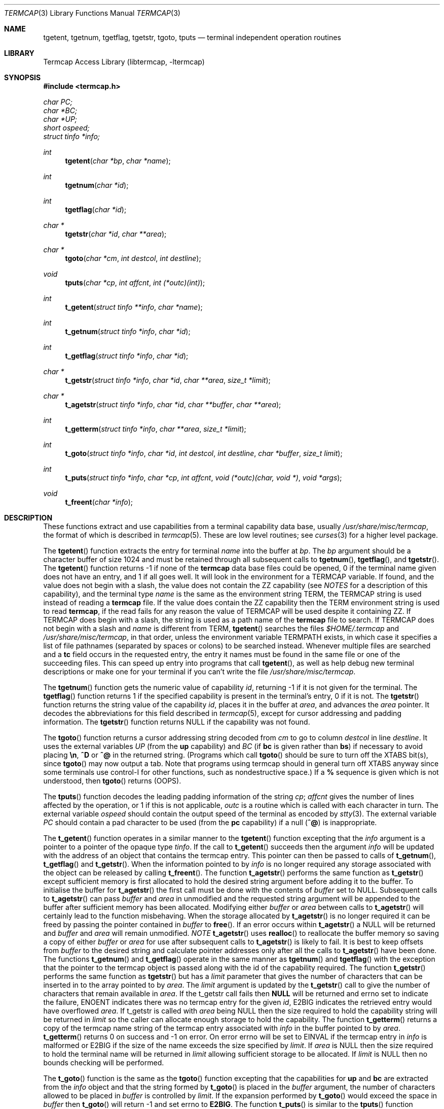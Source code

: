 .\"	$NetBSD: termcap.3,v 1.19 2000/05/20 13:55:10 blymn Exp $
.\"
.\" Copyright (c) 1980, 1991, 1993
.\"	The Regents of the University of California.  All rights reserved.
.\"
.\" Redistribution and use in source and binary forms, with or without
.\" modification, are permitted provided that the following conditions
.\" are met:
.\" 1. Redistributions of source code must retain the above copyright
.\"    notice, this list of conditions and the following disclaimer.
.\" 2. Redistributions in binary form must reproduce the above copyright
.\"    notice, this list of conditions and the following disclaimer in the
.\"    documentation and/or other materials provided with the distribution.
.\" 3. All advertising materials mentioning features or use of this software
.\"    must display the following acknowledgement:
.\"	This product includes software developed by the University of
.\"	California, Berkeley and its contributors.
.\" 4. Neither the name of the University nor the names of its contributors
.\"    may be used to endorse or promote products derived from this software
.\"    without specific prior written permission.
.\"
.\" THIS SOFTWARE IS PROVIDED BY THE REGENTS AND CONTRIBUTORS ``AS IS'' AND
.\" ANY EXPRESS OR IMPLIED WARRANTIES, INCLUDING, BUT NOT LIMITED TO, THE
.\" IMPLIED WARRANTIES OF MERCHANTABILITY AND FITNESS FOR A PARTICULAR PURPOSE
.\" ARE DISCLAIMED.  IN NO EVENT SHALL THE REGENTS OR CONTRIBUTORS BE LIABLE
.\" FOR ANY DIRECT, INDIRECT, INCIDENTAL, SPECIAL, EXEMPLARY, OR CONSEQUENTIAL
.\" DAMAGES (INCLUDING, BUT NOT LIMITED TO, PROCUREMENT OF SUBSTITUTE GOODS
.\" OR SERVICES; LOSS OF USE, DATA, OR PROFITS; OR BUSINESS INTERRUPTION)
.\" HOWEVER CAUSED AND ON ANY THEORY OF LIABILITY, WHETHER IN CONTRACT, STRICT
.\" LIABILITY, OR TORT (INCLUDING NEGLIGENCE OR OTHERWISE) ARISING IN ANY WAY
.\" OUT OF THE USE OF THIS SOFTWARE, EVEN IF ADVISED OF THE POSSIBILITY OF
.\" SUCH DAMAGE.
.\"
.\"     @(#)termcap.3	8.2 (Berkeley) 12/11/93
.\"
.Dd September 30, 1999
.Dt TERMCAP 3
.Os
.Sh NAME
.Nm tgetent ,
.Nm tgetnum ,
.Nm tgetflag ,
.Nm tgetstr ,
.Nm tgoto ,
.Nm tputs
.Nd terminal independent operation routines
.Sh LIBRARY
.Lb libtermcap
.Sh SYNOPSIS
.Fd #include <termcap.h>
.Vt char PC;
.Vt char *BC;
.Vt char *UP;
.Vt short ospeed;
.Vt struct tinfo *info;
.Ft int
.Fn tgetent "char *bp" "char *name"
.Ft int
.Fn tgetnum "char *id"
.Ft int
.Fn tgetflag "char *id"
.Ft char *
.Fn tgetstr "char *id" "char **area"
.Ft char *
.Fn tgoto "char *cm" "int destcol" "int destline"
.Ft void
.Fn tputs "char *cp" "int affcnt" "int (*outc)(int)"
.Ft int
.Fn t_getent "struct tinfo **info" "char *name"
.Ft int
.Fn t_getnum "struct tinfo *info" "char *id"
.Ft int
.Fn t_getflag "struct tinfo *info" "char *id"
.Ft char *
.Fn t_getstr "struct tinfo *info" "char *id" "char **area" "size_t *limit"
.Ft char *
.Fn t_agetstr "struct tinfo *info" "char *id" "char **buffer" "char **area"
.Ft int
.Fn t_getterm "struct tinfo *info" "char **area" "size_t *limit"
.Ft int
.Fn t_goto "struct tinfo *info" "char *id" "int destcol" "int destline" "char *buffer" "size_t limit"
.Ft int
.Fn t_puts "struct tinfo *info" "char *cp" "int affcnt" "void (*outc)(char, void *)" "void *args"
.Ft void
.Fn t_freent "char *info"
.Sh DESCRIPTION
These functions extract and use capabilities from a terminal capability data
base, usually
.Pa /usr/share/misc/termcap ,
the format of which is described in
.Xr termcap 5 .
These are low level routines;
see
.Xr curses 3
for a higher level package.
.Pp
The
.Fn tgetent
function
extracts the entry for terminal
.Fa name
into the buffer at
.Fa bp .
The
.Fa bp
argument
should be a character buffer of size
1024 and must be retained through all subsequent calls to
.Fn tgetnum ,
.Fn tgetflag ,
and
.Fn tgetstr .
The
.Fn tgetent
function
returns \-1 if none of the
.Nm termcap
data base files could be opened,
0 if the terminal name given does not have an entry,
and 1 if all goes well.
It will look in the environment for a
.Ev TERMCAP
variable.
If found, and the value does not begin with a slash, the value does
not contain the ZZ capability (see
.Em NOTES
for a description of this capability), 
and the terminal type
.Fa name
is the same as the environment string
.Ev TERM ,
the
.Ev TERMCAP
string is used instead of reading a
.Nm termcap
file.  If the value does contain the ZZ capability then the 
.Ev TERM
environment string is used to read 
.Nm termcap ,
if the read fails for any reason the value of
.Ev TERMCAP
will be used despite it containing ZZ.
If 
.Ev TERMCAP
does begin with a slash, the string is used as a path name
of the
.Nm termcap
file to search.
If
.Ev TERMCAP
does not begin with a slash and
.Fa name
is different from
.Ev TERM ,
.Fn tgetent
searches the files
.Pa $HOME/.termcap
and
.Pa /usr/share/misc/termcap ,
in that order, unless the environment variable
.Ev TERMPATH
exists,
in which case it specifies a list of file pathnames
(separated by spaces or colons) to be searched instead.
Whenever multiple files are searched and a
.Sy tc
field occurs in the requested entry, the entry it names must be found
in the same file or one of the succeeding files.
This can speed up entry into programs that call
.Fn tgetent ,
as well as help debug new terminal descriptions
or make one for your terminal if you can't write the file
.Pa /usr/share/misc/termcap .
.Pp
The
.Fn tgetnum
function
gets the numeric value of capability
.Fa id ,
returning \-1 if it is not given for the terminal.
The
.Fn tgetflag
function
returns 1 if the specified capability is present in
the terminal's entry, 0 if it is not.
The
.Fn tgetstr
function
returns the string value of the capability
.Fa id ,
places it in the buffer at
.Fa area ,
and advances the
.Fa area
pointer.
It decodes the abbreviations for this field described in
.Xr termcap 5 ,
except for cursor addressing and padding information.
The
.Fn tgetstr
function
returns
.Dv NULL
if the capability was not found.
.Pp
The
.Fn tgoto
function
returns a cursor addressing string decoded from
.Fa cm
to go to column
.Fa destcol
in line
.Fa destline .
It uses the external variables
.Va UP
(from the
.Sy up
capability)
and
.Va BC
(if
.Sy bc
is given rather than
.Sy bs )
if necessary to avoid placing
.Sy \en ,
.Sy ^D
or
.Sy ^@
in
the returned string.
(Programs which call
.Fn tgoto
should be sure to turn off the
.Dv XTABS
bit(s),
since
.Fn tgoto
may now output a tab.
Note that programs using termcap should in general turn off
.Dv XTABS
anyway since some terminals use control-I for other functions,
such as nondestructive space.)
If a
.Sy %
sequence is given which is not understood, then
.Fn tgoto
returns
.Pq Dv OOPS .
.Pp
The
.Fn tputs
function
decodes the leading padding information of the string
.Fa cp ;
.Fa affcnt
gives the number of lines affected by the operation, or 1 if this is
not applicable,
.Fa outc
is a routine which is called with each character in turn.
The external variable
.Va ospeed
should contain the output speed of the terminal as encoded by
.Xr stty 3 .
The external variable
.Va PC
should contain a pad character to be used (from the
.Sy pc
capability)
if a null
.Pq Sy ^@
is inappropriate.
.Pp
The
.Fn t_getent
function operates in a similar manner to the
.Fn tgetent
function excepting that the 
.Fa info
argument is a pointer to a pointer of the opaque type
.Va tinfo .
If the call to
.Fn t_getent
succeeds then the argument
.Fa info
will be updated with the address of an object that contains the termcap
entry.  This pointer can then be passed to calls of
.Fn t_getnum ,
.Fn t_getflag 
and
.Fn t_getstr .
When the information pointed to by
.Fa info
is no longer required any storage associated with the object can be
released by calling
.Fn t_freent .
The function
.Fn t_agetstr
performs the same function as 
.Fn t_getstr
except sufficient memory is first allocated to hold the desired string
argument before adding it to the buffer.  To initialise the buffer for 
.Fn t_agetstr
the first call must be done with the contents of
.Fa buffer
set to NULL.  Subsequent calls to 
.Fn t_agetstr
can pass
.Fa buffer
and
.Fa area
in unmodified and the requested string argument will be appended to
the buffer after sufficient memory has been allocated.  Modifying either
.Fa buffer
or
.Fa area
between calls to 
.Fn t_agetstr
will certainly lead to the function misbehaving.  When the storage
allocated by
.Fn t_agetstr
is no longer required it can be freed by passing the pointer contained
in
.Fa buffer
to
.Fn free .
If an error occurs within
.Fn t_agetstr
a NULL will be returned and 
.Fa buffer
and
.Fa area
will remain unmodified.
.Em NOTE
.Fn t_agetstr
uses
.Fn realloc
to reallocate the buffer memory so saving a copy of either 
.Fa buffer
or
.Fa area
for use after subsequent calls to 
.Fn t_agetstr
is likely to fail.  It is best to keep offsets from
.Fa buffer
to the desired string and calculate pointer addresses only after all
the calls to
.Fn t_agetstr
have been done.  The functions 
.Fn t_getnum
and
.Fn t_getflag
operate in the same manner as
.Fn tgetnum
and
.Fn tgetflag
with the exception that the pointer to the termcap object is passed along
with the id of the capability required.  The function
.Fn t_getstr
performs the same function as 
.Fn tgetstr
but has a
.Fa limit
parameter that gives the number of characters that can be inserted in to
the array pointed to by
.Fa area .
The 
.Fa limit
argument is updated by the 
.Fn t_getstr
call to give the number of characters that remain available in
.Fa area .
If the t_getstr call fails then 
.Sy NULL
will be returned and errno set to indicate the failure, ENOENT indicates
there was no termcap entry for the given
.Fa id ,
E2BIG indicates the retrieved entry would have overflowed
.Fa area .
If t_getstr is called with 
.Fa area
being NULL then the size required to hold the capability string will be
returned in
.Fa limit
so the caller can allocate enough storage to hold the capability.  The
function 
.Fn t_getterm
returns a copy of the termcap name string of the termcap entry
associated with 
.Fa info
in the buffer pointed to by
.Fa area .
.Fn t_getterm
returns 0 on success and -1 on error.  On error errno will be set to
EINVAL if the termcap entry in
.Fa info
is malformed or E2BIG if the size of the name exceeds the size
specified by 
.Fa limit .
If 
.Fa area
is NULL then the size required to hold the terminal name will be
returned in 
.Fa limit
allowing sufficient storage to be allocated.  If 
.Fa limit
is NULL then no bounds checking will be performed.
.Pp
The
.Fn t_goto
function is the same as the
.Fn tgoto
function excepting that the capabilities for
.Sy up
and
.Sy bc
are extracted from the
.Fa info
object and that the string formed by
.Fn t_goto
is placed in the
.Fa buffer
argument, the number of characters allowed to be placed in
.Fa buffer
is controlled by
.Fa limit .
If the expansion performed by
.Fn t_goto
would exceed the space in
.Fa buffer
then 
.Fn t_goto
will return -1 and set errno to
.Sy E2BIG .
The function
.Fn t_puts
is similar to the
.Fn tputs
function excepting that 
.Fa info
holds a pointer to the termcap object that was returned by a previous
.Fn t_getent
call, this object will be used to retrieve the
.Sy pc
attribute for the terminal.  The
.Fa outc
function is a pointer to a function that will be called by
.Fn t_puts
to output each character in the
.Fa cp
string.  The
.Fa outc
function will be called with two parameters.  The first is the character
to be printed and the second is an optional argument that was passed to
.Fn t_puts
in the 
.Fa args
argument.  The interpretation of the contents of
.Fa args
is dependent soley on the implementation of
.Fa outc.
.Pp
NOTE: A special capability of 
.Fa ZZ
is added to the end of the termcap entry retrieved.  The number that follows
this entry is the address of the buffer allocated to hold the full termcap
entry.  The caller may retrieve the pointer to the extended buffer by 
performing a 
.Fn tgetstr
to retrieve the
.Fa ZZ
capability, the string is the output of a 
.Fn printf
%p and may be converted back to a pointer using
.Fn sscanf
or similar.  The ZZ capability is only necessary if the caller wishes to 
directly manipulate the termcap entry, all the termcap function calls
automatically use the extended buffer to retrieve terminal capabilities.
.Sh FILES
.Bl -tag -width /usr/share/misc/termcap -compact
.It Pa /usr/lib/libtermcap.a
.Fl l Ar termcap
library (also known as
.Fl l Ar termlib )
.It Pa /usr/share/misc/termcap
standard terminal capability data base
.It Pa $HOME/.termcap
user's terminal capability data base
.El
.Sh SEE ALSO
.Xr ex 1 ,
.Xr curses 3 ,
.Xr termcap 5
.Sh HISTORY
The
.Nm termcap
functions appeared in
.Bx 4.0 .
